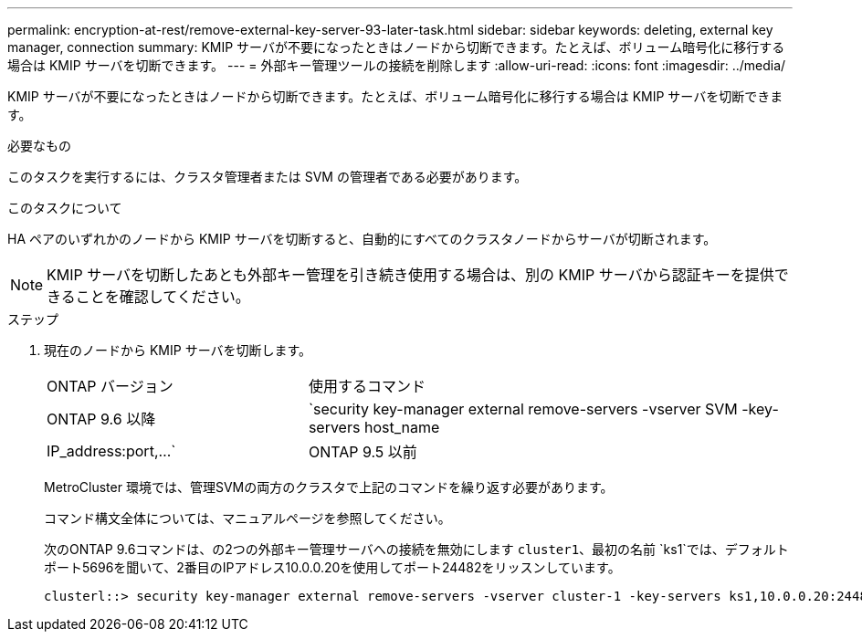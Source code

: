 ---
permalink: encryption-at-rest/remove-external-key-server-93-later-task.html 
sidebar: sidebar 
keywords: deleting, external key manager, connection 
summary: KMIP サーバが不要になったときはノードから切断できます。たとえば、ボリューム暗号化に移行する場合は KMIP サーバを切断できます。 
---
= 外部キー管理ツールの接続を削除します
:allow-uri-read: 
:icons: font
:imagesdir: ../media/


[role="lead"]
KMIP サーバが不要になったときはノードから切断できます。たとえば、ボリューム暗号化に移行する場合は KMIP サーバを切断できます。

.必要なもの
このタスクを実行するには、クラスタ管理者または SVM の管理者である必要があります。

.このタスクについて
HA ペアのいずれかのノードから KMIP サーバを切断すると、自動的にすべてのクラスタノードからサーバが切断されます。

[NOTE]
====
KMIP サーバを切断したあとも外部キー管理を引き続き使用する場合は、別の KMIP サーバから認証キーを提供できることを確認してください。

====
.ステップ
. 現在のノードから KMIP サーバを切断します。
+
[cols="35,65"]
|===


| ONTAP バージョン | 使用するコマンド 


 a| 
ONTAP 9.6 以降
 a| 
`security key-manager external remove-servers -vserver SVM -key-servers host_name|IP_address:port,...`



 a| 
ONTAP 9.5 以前
 a| 
`security key-manager delete -address key_management_server_ipaddress`

|===
+
MetroCluster 環境では、管理SVMの両方のクラスタで上記のコマンドを繰り返す必要があります。

+
コマンド構文全体については、マニュアルページを参照してください。

+
次のONTAP 9.6コマンドは、の2つの外部キー管理サーバへの接続を無効にします `cluster1`、最初の名前 `ks1`では、デフォルトポート5696を聞いて、2番目のIPアドレス10.0.0.20を使用してポート24482をリッスンしています。

+
[listing]
----
clusterl::> security key-manager external remove-servers -vserver cluster-1 -key-servers ks1,10.0.0.20:24482
----

